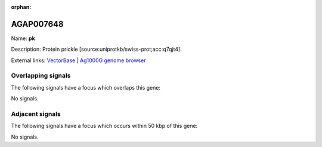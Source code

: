 :orphan:

AGAP007648
=============



Name: **pk**

Description: Protein prickle [source:uniprotkb/swiss-prot;acc:q7qjt4].

External links:
`VectorBase <https://www.vectorbase.org/Anopheles_gambiae/Gene/Summary?g=AGAP007648>`_ |
`Ag1000G genome browser <https://www.malariagen.net/apps/ag1000g/phase1-AR3/index.html?genome_region=2L:48704643-48750263#genomebrowser>`_

Overlapping signals
-------------------

The following signals have a focus which overlaps this gene:



No signals.



Adjacent signals
----------------

The following signals have a focus which occurs within 50 kbp of this gene:



No signals.


